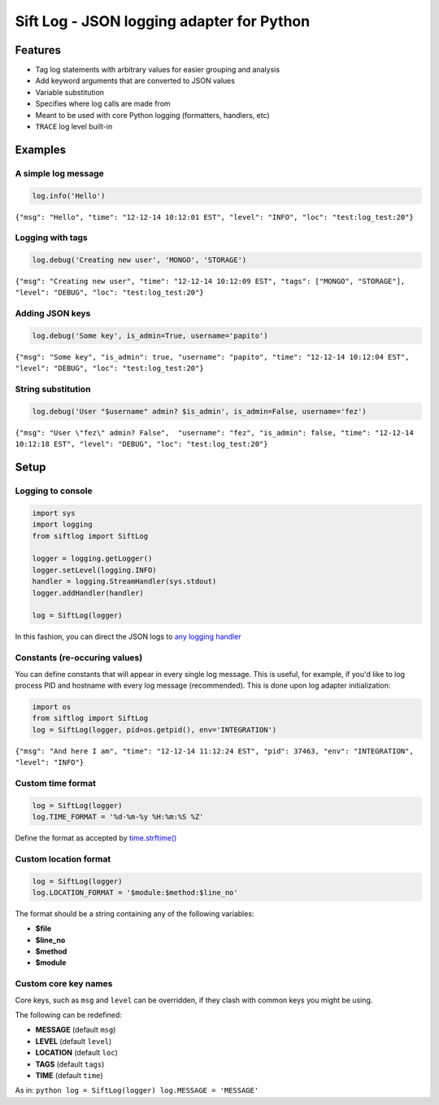 Sift Log - JSON logging adapter for Python
==========================================

Features
--------

-  Tag log statements with arbitrary values for easier grouping and
   analysis
-  Add keyword arguments that are converted to JSON values
-  Variable substitution
-  Specifies where log calls are made from
-  Meant to be used with core Python logging (formatters, handlers, etc)
-  ``TRACE`` log level built-in

Examples
--------

A simple log message
^^^^^^^^^^^^^^^^^^^^

.. code:: python

    log.info('Hello')

``{"msg": "Hello", "time": "12-12-14 10:12:01 EST", "level": "INFO", "loc": "test:log_test:20"}``

Logging with tags
^^^^^^^^^^^^^^^^^

.. code:: python

    log.debug('Creating new user', 'MONGO', 'STORAGE')

``{"msg": "Creating new user", "time": "12-12-14 10:12:09 EST", "tags": ["MONGO", "STORAGE"], "level": "DEBUG", "loc": "test:log_test:20"}``

Adding JSON keys
^^^^^^^^^^^^^^^^

.. code:: python

    log.debug('Some key', is_admin=True, username='papito')

``{"msg": "Some key", "is_admin": true, "username": "papito", "time": "12-12-14 10:12:04 EST", "level": "DEBUG", "loc": "test:log_test:20"}``

String substitution
^^^^^^^^^^^^^^^^^^^

.. code:: python

    log.debug('User "$username" admin? $is_admin', is_admin=False, username='fez')

``{"msg": "User \"fez\" admin? False",  "username": "fez", "is_admin": false, "time": "12-12-14 10:12:18 EST", "level": "DEBUG", "loc": "test:log_test:20"}``

Setup
-----

Logging to console
^^^^^^^^^^^^^^^^^^

.. code:: python

    import sys
    import logging
    from siftlog import SiftLog

    logger = logging.getLogger()
    logger.setLevel(logging.INFO)
    handler = logging.StreamHandler(sys.stdout)
    logger.addHandler(handler)

    log = SiftLog(logger)

In this fashion, you can direct the JSON logs to `any logging
handler <https://docs.python.org/2/library/logging.handlers.html>`__

Constants (re-occuring values)
^^^^^^^^^^^^^^^^^^^^^^^^^^^^^^

You can define constants that will appear in every single log message.
This is useful, for example, if you'd like to log process PID and
hostname with every log message (recommended). This is done upon log
adapter initialization:

.. code:: python

    import os
    from siftlog import SiftLog
    log = SiftLog(logger, pid=os.getpid(), env='INTEGRATION')

``{"msg": "And here I am", "time": "12-12-14 11:12:24 EST", "pid": 37463, "env": "INTEGRATION", "level": "INFO"}``

Custom time format
^^^^^^^^^^^^^^^^^^

.. code:: python

    log = SiftLog(logger)
    log.TIME_FORMAT = '%d-%m-%y %H:%m:%S %Z'

Define the format as accepted by
`time.strftime() <https://docs.python.org/2/library/time.html#time.strftime>`__

Custom location format
^^^^^^^^^^^^^^^^^^^^^^

.. code:: python

    log = SiftLog(logger)
    log.LOCATION_FORMAT = '$module:$method:$line_no'

The format should be a string containing any of the following variables:

-  **$file**
-  **$line\_no**
-  **$method**
-  **$module**

Custom core key names
^^^^^^^^^^^^^^^^^^^^^

Core keys, such as ``msg`` and ``level`` can be overridden, if they
clash with common keys you might be using.

The following can be redefined:

-  **MESSAGE** (default ``msg``)
-  **LEVEL** (default ``level``)
-  **LOCATION** (default ``loc``)
-  **TAGS** (default ``tags``)
-  **TIME** (default ``time``)

As in: ``python log = SiftLog(logger) log.MESSAGE = 'MESSAGE'``

